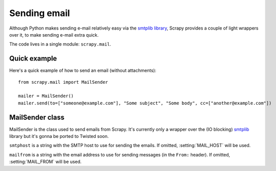 .. _ref-email:

=============
Sending email
=============

.. module:: scrapy.mail
   :synopsis: Helpers to easily send e-mail.

Although Python makes sending e-mail relatively easy via the `smtplib library`_,
Scrapy provides a couple of light wrappers over it, to make sending e-mail
extra quick.

The code lives in a single module: ``scrapy.mail``.

.. _smtplib library: http://docs.python.org/library/smtplib.html

Quick example
=============

Here's a quick example of how to send an email (without attachments)::

    from scrapy.mail import MailSender

    mailer = MailSender()
    mailer.send(to=["someone@example.com"], "Some subject", "Some body", cc=["another@example.com"])

MailSender class
================

MailSender is the class used to send emails from Scrapy. It's
currently only a wrapper over the (IO blocking) `smtplib`_
library but it's gonna be ported to Twisted soon.

.. _smtplib: http://docs.python.org/library/smtplib.html

.. class:: scrapy.mail.MailSender(smtphost, mailfrom)

    ``smtphost`` is a string with the SMTP host to use for sending the emails.
    If omitted, :setting:`MAIL_HOST` will be used.

    ``mailfrom`` is a string with the email address to use for sending messages
    (in the ``From:`` header). If omitted, :setting:`MAIL_FROM` will be used.

.. method:: send(to, subject, body, cc=None, attachs=None)

    Send mail to the given recipients
        
    ``to`` is a list of email recipients

    ``subject`` is a string with the subject of the message

    ``cc`` is a list of emails to CC 

    ``body`` is a string with the body of the message

    ``attachs`` is a list of tuples containing (attach_name, mimetype, file_object) where:
        ``attach_name`` is a string with the name will appear on the emails attachment
        ``mimetype`` is the mimetype of the attachment
        ``file_object`` is a readable file object

